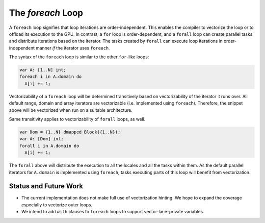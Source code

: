 .. _readme-foreach:

====================
The `foreach` Loop
====================

A ``foreach`` loop signifies that loop iterations are order-independent. This
enables the compiler to vectorize the loop or to offload its execution to the
GPU. In contrast, a ``for`` loop is order-dependent, and a ``forall`` loop can
create parallel tasks and distribute iterations based on the iterator. The tasks
created by ``forall`` can execute loop iterations in order-independent manner
*if* the iterator uses ``foreach``.

The syntax of the ``foreach`` loop is similar to the other ``for``-like loops:

.. code-block:: chapel

    var A: [1..N] int;
    foreach i in A.domain do
      A[i] += 1;

Vectorizability of a ``foreach`` loop will be determined transitively based on
vectorizability of the iterator it runs over. All default range, domain and
array iterators are vectorizable (i.e. implemented using ``foreach``).
Therefore, the snippet above will be vectorized when run on a suitable
architecture.

Same transitivity applies to vectorizability of ``forall`` loops, as well.

.. code-block:: chapel

    var Dom = {1..N} dmapped Block({1..N});
    var A: [Dom] int;
    forall i in A.domain do
      A[i] += 1;

The ``forall`` above will distribute the execution to all the locales and all
the tasks within them. As the default parallel iterators for ``A.domain`` is
implemented using ``foreach``, tasks executing parts of this loop will benefit
from vectorization.

Status and Future Work
----------------------

- The current implementation does not make full use of vectorization hinting.
  We hope to expand the coverage especially to vectorize outer loops.

- We intend to add ``with`` clauses to ``foreach`` loops to support
  vector-lane-private variables.
